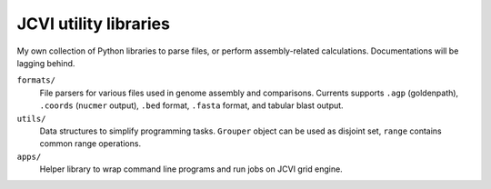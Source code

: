 JCVI utility libraries
======================
My own collection of Python libraries to parse files, or perform
assembly-related calculations. Documentations will be lagging behind.

``formats/``
    File parsers for various files used in genome assembly and comparisons. 
    Currents supports ``.agp`` (goldenpath), ``.coords`` (``nucmer`` output), 
    ``.bed`` format, ``.fasta`` format, and tabular blast output. 

``utils/``
    Data structures to simplify programming tasks. ``Grouper`` object can be
    used as disjoint set, ``range`` contains common range operations.

``apps/``
    Helper library to wrap command line programs and run jobs on JCVI grid
    engine.
